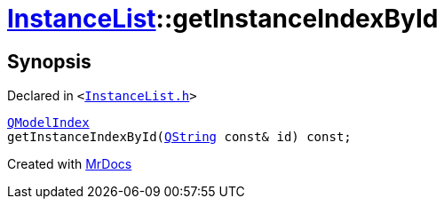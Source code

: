 [#InstanceList-getInstanceIndexById]
= xref:InstanceList.adoc[InstanceList]::getInstanceIndexById
:relfileprefix: ../
:mrdocs:


== Synopsis

Declared in `&lt;https://github.com/PrismLauncher/PrismLauncher/blob/develop/InstanceList.h#L104[InstanceList&period;h]&gt;`

[source,cpp,subs="verbatim,replacements,macros,-callouts"]
----
xref:QModelIndex.adoc[QModelIndex]
getInstanceIndexById(xref:QString.adoc[QString] const& id) const;
----



[.small]#Created with https://www.mrdocs.com[MrDocs]#
